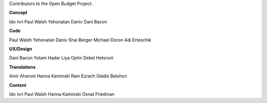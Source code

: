 Contributors to the Open Budget Project.

**Concept**

Ido Ivri
Paul Walsh
Yehonatan Daniv
Dani Bacon


**Code**

Paul Walsh
Yehonatan Daniv
Shai Berger
Michael Doron
Adi Erteschik


**UX/Design**

Dani Bacon
Yotam Hadar
Liya Ophir
Dekel Hetsroni


**Translations**

Amir Aharoni
Hanna Kaminski
Ram Ezrach
Gladis Batshon


**Content**

Ido Ivri
Paul Walsh
Hanna Kaminski
Osnat Friedman
